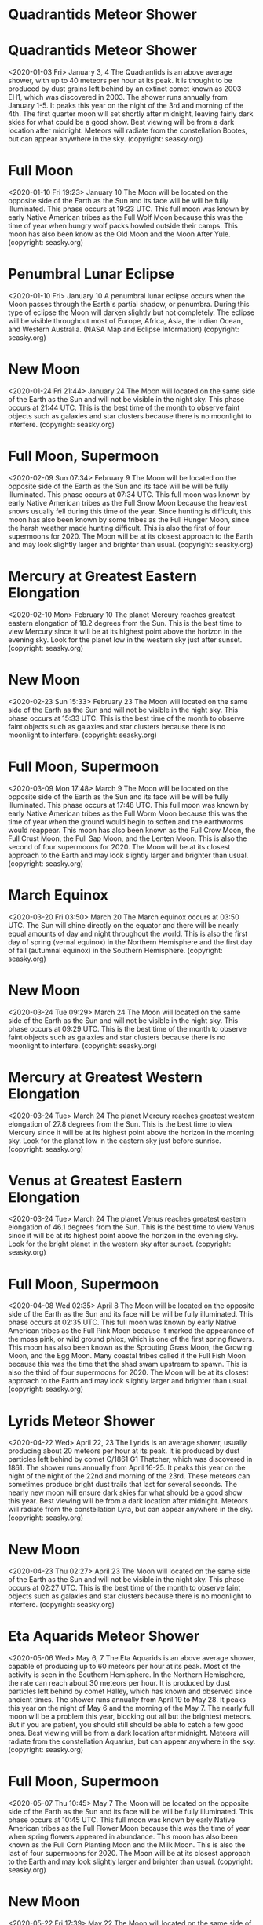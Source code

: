 * Quadrantids Meteor Shower
* Quadrantids Meteor Shower
   <2020-01-03 Fri>
January 3, 4 
The Quadrantids is an above average shower, with up to 40 meteors per hour at its peak. It is thought to be produced by dust grains left behind by an extinct comet known as 2003 EH1, which was discovered in 2003. The shower runs annually from January 1-5. It peaks this year on the night of the 3rd and  morning of the 4th. The first quarter moon will set shortly after midnight, leaving fairly dark skies for what could be a good show. Best viewing will be from a dark location after midnight. Meteors will radiate from the constellation Bootes, but can appear anywhere in the sky.
(copyright: seasky.org)
* Full Moon
   <2020-01-10 Fri 19:23>
January 10 
The Moon will be located on the opposite side of the Earth as the Sun and its face will be will be fully illuminated. This phase occurs at 19:23 UTC. This full moon was known by early Native American tribes as the Full Wolf Moon because this was the time of year when hungry wolf packs howled outside their camps. This moon has also been know as the Old Moon and the Moon After Yule.
(copyright: seasky.org)
* Penumbral Lunar Eclipse
   <2020-01-10 Fri>
January 10 
A penumbral lunar eclipse occurs when the Moon passes through the Earth's partial shadow, or penumbra. During this type of eclipse the Moon will darken slightly but not completely. The eclipse will be visible throughout most of Europe, Africa, Asia, the Indian Ocean, and Western Australia. (NASA Map and Eclipse Information)
(copyright: seasky.org)
* New Moon
   <2020-01-24 Fri 21:44>
January 24 
The Moon will located on the same side of the Earth as the Sun and will not be visible in the night sky. This phase occurs at 21:44 UTC. This is the best time of the month to observe faint objects such as galaxies and star clusters because there is no moonlight to interfere.
(copyright: seasky.org)
* Full Moon, Supermoon
   <2020-02-09 Sun 07:34>
February 9 
The Moon will be located on the opposite side of the Earth as the Sun and its face will be will be fully illuminated. This phase occurs at 07:34 UTC. This full moon was known by early Native American tribes as the Full Snow Moon because the heaviest snows usually fell during this time of the year. Since hunting is difficult, this moon has also been known by some tribes as the Full Hunger Moon, since the harsh weather made hunting difficult. This is also the first of four supermoons for 2020. The Moon will be at its closest approach to the Earth and may look slightly larger and brighter than usual.
(copyright: seasky.org)
* Mercury at Greatest Eastern Elongation
   <2020-02-10 Mon>
February 10 
The planet Mercury reaches greatest eastern elongation of 18.2 degrees from the Sun. This is the best time to view Mercury since it will be at its highest point above the horizon in the evening sky. Look for the planet low in the western sky just after sunset.
(copyright: seasky.org)
* New Moon
   <2020-02-23 Sun 15:33>
February 23 
The Moon will located on the same side of the Earth as the Sun and will not be visible in the night sky. This phase occurs at 15:33 UTC. This is the best time of the month to observe faint objects such as galaxies and star clusters because there is no moonlight to interfere.
(copyright: seasky.org)
* Full Moon, Supermoon
   <2020-03-09 Mon 17:48>
March 9 
The Moon will be located on the opposite side of the Earth as the Sun and its face will be will be fully illuminated. This phase occurs at 17:48 UTC. This full moon was known by early Native American tribes as the Full Worm Moon because this was the time of year when the ground would begin to soften and the earthworms would reappear. This moon has also been known as the Full Crow Moon, the Full Crust Moon, the Full Sap Moon, and the Lenten Moon. This is also the second of four supermoons for 2020. The Moon will be at its closest approach to the Earth and may look slightly larger and brighter than usual.
(copyright: seasky.org)
* March Equinox
   <2020-03-20 Fri 03:50>
March 20 
The March equinox occurs at 03:50 UTC. The Sun will shine directly on the equator and there will be nearly equal amounts of day and night throughout the world. This is also the first day of spring (vernal equinox) in the Northern Hemisphere and the first day of fall (autumnal equinox) in the Southern Hemisphere.
(copyright: seasky.org)
* New Moon
   <2020-03-24 Tue 09:29>
March 24 
The Moon will located on the same side of the Earth as the Sun and will not be visible in the night sky. This phase occurs at 09:29 UTC. This is the best time of the month to observe faint objects such as galaxies and star clusters because there is no moonlight to interfere.
(copyright: seasky.org)
* Mercury at Greatest Western Elongation
   <2020-03-24 Tue>
March 24 
The planet Mercury reaches greatest western elongation of 27.8 degrees from the Sun. This is the best time to view Mercury since it will be at its highest point above the horizon in the morning sky. Look for the planet low in the eastern sky just before sunrise.
(copyright: seasky.org)
* Venus at Greatest Eastern Elongation
   <2020-03-24 Tue>
March 24 
The planet Venus reaches greatest eastern elongation of 46.1 degrees from the Sun. This is the best time to view Venus since it will be at its highest point above the horizon in the evening sky. Look for the bright planet in the western sky after sunset.
(copyright: seasky.org)
* Full Moon, Supermoon
   <2020-04-08 Wed 02:35>
April 8 
The Moon will be located on the opposite side of the Earth as the Sun and its face will be will be fully illuminated. This phase occurs at 02:35 UTC. This full moon was known by early Native American tribes as the Full Pink Moon because it marked the appearance of the moss pink, or wild ground phlox, which is one of the first spring flowers. This moon has also been known as the Sprouting Grass Moon, the Growing Moon, and the Egg Moon. Many coastal tribes called it the Full Fish Moon because this was the time that the shad swam upstream to spawn. This is also the third of four supermoons for 2020. The Moon will be at its closest approach to the Earth and may look slightly larger and brighter than usual.
(copyright: seasky.org)
* Lyrids Meteor Shower
   <2020-04-22 Wed>
April 22, 23 
The Lyrids is an average shower, usually producing about 20 meteors per hour at its peak. It is produced by dust particles left behind by comet C/1861 G1 Thatcher, which was discovered in 1861. The shower runs annually from April 16-25. It peaks this year on the night of the night of the 22nd and morning of the 23rd. These meteors can sometimes produce bright dust trails that last for several seconds.  The nearly new moon will ensure dark skies for what should be a good show this year. Best viewing will be from a dark location after midnight. Meteors will radiate from the constellation Lyra, but can appear anywhere in the sky.
(copyright: seasky.org)
* New Moon
   <2020-04-23 Thu 02:27>
April 23 
The Moon will located on the same side of the Earth as the Sun and will not be visible in the night sky. This phase occurs at 02:27 UTC. This is the best time of the month to observe faint objects such as galaxies and star clusters because there is no moonlight to interfere.
(copyright: seasky.org)
* Eta Aquarids Meteor Shower
   <2020-05-06 Wed>
May 6, 7 
The Eta Aquarids is an above average shower, capable of producing up to 60 meteors per hour at its peak. Most of the activity is seen in the Southern Hemisphere. In the Northern Hemisphere, the rate can reach about 30 meteors per hour. It is produced by dust particles left behind by comet Halley, which has known and observed since ancient times. The shower runs annually from April 19 to May 28. It peaks this year on the night of May 6 and the morning of the May 7. The nearly full moon will be a problem this year, blocking out all but the brightest meteors. But if you are patient, you should still should be able to catch a few good ones. Best viewing will be from a dark location after midnight. Meteors will radiate from the constellation Aquarius, but can appear anywhere in the sky.
(copyright: seasky.org)
* Full Moon, Supermoon
   <2020-05-07 Thu 10:45>
May 7 
The Moon will be located on the opposite side of the Earth as the Sun and its face will be will be fully illuminated. This phase occurs at 10:45 UTC. This full moon was known by early Native American tribes as the Full Flower Moon because this was the time of year when spring flowers appeared in abundance. This moon has also been known as the Full Corn Planting Moon and the Milk Moon. This is also the last of four supermoons for 2020. The Moon will be at its closest approach to the Earth and may look slightly larger and brighter than usual.
(copyright: seasky.org)
* New Moon
   <2020-05-22 Fri 17:39>
May 22 
The Moon will located on the same side of the Earth as the Sun and will not be visible in the night sky. This phase occurs at 17:39 UTC. This is the best time of the month to observe faint objects such as galaxies and star clusters because there is no moonlight to interfere.
(copyright: seasky.org)
* Mercury at Greatest Eastern Elongation
   <2020-06-04 Thu>
June 4 
The planet Mercury reaches greatest eastern elongation of 23.6 degrees from the Sun. This is the best time to view Mercury since it will be at its highest point above the horizon in the evening sky. Look for the planet low in the western sky just after sunset.
(copyright: seasky.org)
* Full Moon
   <2020-06-05 Fri 19:12>
June 5 
The Moon will be located on the opposite side of the Earth as the Sun and its face will be will be fully illuminated. This phase occurs at 19:12 UTC. This full moon was known by early Native American tribes as the Full Strawberry Moon because it signaled the time of year to gather ripening fruit. It also coincides with the peak of the strawberry harvesting season. This moon has also been known as the Full Rose Moon and the Full Honey Moon.
(copyright: seasky.org)
* Penumbral Lunar Eclipse
   <2020-06-05 Fri>
June 5 
A penumbral lunar eclipse occurs when the Moon passes through the Earth's partial shadow, or penumbra. During this type of eclipse the Moon will darken slightly but not completely. The eclipse will be visible throughout most of Europe, Africa, Asia, Australia, the Indian Ocean, and Australia. 
      (NASA Map and Eclipse Information)
(copyright: seasky.org)
* New Moon
   <2020-06-21 Sun 06:42>
June 21 
The Moon will located on the same side of the Earth as the Sun and will not be visible in the night sky. This phase occurs at 06:42 UTC. This is the best time of the month to observe faint objects such as galaxies and star clusters because there is no moonlight to interfere.
(copyright: seasky.org)
* Annular Solar Eclipse
   <2020-06-21 Sun>
June 21 
 An annular solar eclipse occurs when the Moon is too far away from the Earth to completely cover the Sun. This results in a ring of light around the darkened Moon. The Sun's corona is not visible during an annular eclipse. The path of the eclipse will begin in central Africa and travel through Saudi Arabia, northern India, and southern China before ending in the Pacific Ocean. A partial eclipse will be visible throughout most of eastern Africa, the Middle East, and southern Asia. (NASA Map and Eclipse Information) (NASA Interactive Google Map)
(copyright: seasky.org)
* June Solstice
   <2020-06-22 Mon 21:44>
June 22 
The June solstice occurs at 21:44 UTC. The North Pole of the earth will be tilted toward the Sun, which will have reached its northernmost position in the sky and will be directly over the Tropic of Cancer at 23.44 degrees north latitude. This is the first day of summer (summer solstice) in the Northern Hemisphere and the first day of winter (winter solstice) in the Southern Hemisphere.
(copyright: seasky.org)
* Full Moon
   <2020-07-05 Sun 04:44>
July 5 
The Moon will be located on the opposite side of the Earth as the Sun and its face will be will be fully illuminated. This phase occurs at 04:44 UTC. This full moon was known by early Native American tribes as the Full Buck Moon because the male buck deer would begin to grow their new antlers at this time of year. This moon has also been known as the Full Thunder Moon and the Full Hay Moon.
(copyright: seasky.org)
* Penumbral Lunar Eclipse
   <2020-07-05 Sun>
July 5 
A penumbral lunar eclipse occurs when the Moon passes through the Earth's partial shadow, or penumbra. During this type of eclipse the Moon will darken slightly but not completely. The eclipse will be visible throughout most of North America, South America, the eastern Pacific Ocean, the western Atlantic Ocean, and extreme western Africa. (NASA Map and Eclipse Information)
(copyright: seasky.org)
* Jupiter at Opposition
   <2020-07-14 Tue>
July 14 
The giant planet will be at its closest approach to Earth and its face will be fully illuminated by the Sun. It will be brighter than any other time of the year and will be visible all night long. This is the best time to view and photograph Jupiter and its moons. A medium-sized telescope should be able to show you some of the details in Jupiter's cloud bands. A good pair of binoculars should allow you to see Jupiter's four largest moons, appearing as bright dots on either side of the planet. 
(copyright: seasky.org)
* New Moon
   <2020-07-20 Mon 17:33>
July 20 
The Moon will located on the same side of the Earth as the Sun and will not be visible in the night sky. This phase occurs at 17:33 UTC. This is the best time of the month to observe faint objects such as galaxies and star clusters because there is no moonlight to interfere.
(copyright: seasky.org)
* Saturn at Opposition
   <2020-07-20 Mon>
July 20 
The ringed planet will be at its closest approach to Earth and its face will be fully illuminated by the Sun. It will be brighter than any other time of the year and will be visible all night long. This is the best time to view and photograph Saturn and its moons. A medium-sized or larger telescope will allow you to see Saturn's rings and a few of its brightest moons.
(copyright: seasky.org)
* Mercury at Greatest Western Elongation
   <2020-07-22 Wed>
July 22 
The planet Mercury reaches greatest western elongation of 20.1 degrees from the Sun. This is the best time to view Mercury since it will be at its highest point above the horizon in the morning sky. Look for the planet low in the eastern sky just before sunrise.
(copyright: seasky.org)
* Delta Aquarids Meteor Shower
   <2020-07-28 Tue>
July 28, 29 
The Delta Aquarids is an average shower that can produce up to 20 meteors per hour at its peak. It is produced by debris left behind by comets Marsden and Kracht. The shower runs annually from July 12 to August 23. It peaks this year on the night of July 28 and morning of July 29. The second quarter moon will block many of the fainter meteors this year. But if you are patient, you should still be able to catch a few of the brighter ones. Best viewing will be from a dark location after midnight. Meteors will radiate from the constellation Aquarius, but can appear anywhere in the sky.
(copyright: seasky.org)
* Full Moon
   <2020-08-03 Mon 15:59>
August 3 
The Moon will be located on the opposite side of the Earth as the Sun and its face will be will be fully illuminated. This phase occurs at 15:59 UTC. This full moon was known by early Native American tribes as the Full Sturgeon Moon because the large sturgeon fish of the Great Lakes and other major lakes were more easily caught at this time of year. This moon has also been known as the Green Corn Moon and the Grain Moon.
(copyright: seasky.org)
* Perseids Meteor Shower
   <2020-08-12 Wed>
August 12, 13 
The Perseids is one of the best meteor showers to observe, producing up to 60 meteors per hour at its peak. It is produced by comet Swift-Tuttle, which was discovered in 1862. The Perseids are famous for producing a large number of bright meteors. The shower runs annually from July 17 to August 24. It peaks this year on the night of August 12 and the morning of August 13. The second quarter moon will block out some of the fainter meteors this year, but the Perseids are so bright and numerous that it should still be a good show. Best viewing will be from a dark location after midnight. Meteors will radiate from the constellation Perseus, but can appear anywhere in the sky.
(copyright: seasky.org)
* Venus at Greatest Western Elongation
   <2020-08-13 Thu>
August 13 
The planet Venus reaches greatest eastern elongation of 45.8 degrees from the Sun. This is the best time to view Venus since it will be at its highest point above the horizon in the morning sky. Look for the bright planet in the eastern sky before sunrise.
(copyright: seasky.org)
* New Moon
   <2020-08-19 Wed 02:42>
August 19 
The Moon will located on the same side of the Earth as the Sun and will not be visible in the night sky. This phase occurs at 02:42 UTC. This is the best time of the month to observe faint objects such as galaxies and star clusters because there is no moonlight to interfere.
(copyright: seasky.org)
* Full Moon
   <2020-09-02 Wed 05:23>
September 2 
The Moon will be located on the opposite side of the Earth as the Sun and its face will be will be fully illuminated. This phase occurs at 05:23 UTC. This full moon was known by early Native American tribes as the Full Corn Moon because the corn is harvested around this time of year.
(copyright: seasky.org)
* Neptune at Opposition
   <2020-09-11 Fri>
September 11 
The blue giant planet will be at its closest approach to Earth and its face will be fully illuminated by the Sun. It will be brighter than any other time of the year and will be visible all night long. This is the best time to view and photograph Neptune. Due to its extreme distance from Earth, it will only appear as a tiny blue dot in all but the most powerful telescopes.
(copyright: seasky.org)
* New Moon
   <2020-09-17 Thu 11:00>
September 17 
The Moon will located on the same side of the Earth as the Sun and will not be visible in the night sky. This phase occurs at 11:00 UTC. This is the best time of the month to observe faint objects such as galaxies and star clusters because there is no moonlight to interfere.
(copyright: seasky.org)
* September Equinox
   <2020-09-22 Tue 13:31>
September 22 
The September equinox occurs at 13:31 UTC. The Sun will shine directly on the equator and there will be nearly equal amounts of day and night throughout the world. This is also the first day of fall (autumnal equinox) in the Northern Hemisphere and the first day of spring (vernal equinox) in the Southern Hemisphere.
(copyright: seasky.org)
* Full Moon
   <2020-10-01 Thu 21:06>
October 1 
The Moon will be located on the opposite side of the Earth as the Sun and its face will be will be fully illuminated. This phase occurs at 21:06 UTC. This full moon was known by early Native American tribes as the Full Hunters Moon because at this time of year the leaves are falling and the game is fat and ready to hunt. This moon has also been known as the Travel Moon and the Blood Moon. This moon is also known as the Harvest Moon. The Harvest Moon is the full moon that occurs closest to the September equinox each year.
(copyright: seasky.org)
* Mercury at Greatest Eastern Elongation
   <2020-10-01 Thu>
October 1 
The planet Mercury reaches greatest eastern elongation of 25.8 degrees from the Sun. This is the best time to view Mercury since it will be at its highest point above the horizon in the evening sky. Look for the planet low in the western sky just after sunset.
(copyright: seasky.org)
* Draconids Meteor Shower
   <2020-10-07 Wed>
October 7 
The Draconids is a minor meteor shower producing only about 10 meteors per hour. It is produced by dust grains left behind by comet 21P Giacobini-Zinner, which was first discovered in 1900. The Draconids is an unusual shower in that the best viewing is in the early evening instead of early morning like most other showers. The shower runs annually from October 6-10 and peaks this year on the the night of the 7th. The second quarter moon will ensure dark skies in the early evening for what should be a good show. Best viewing will be in the early evening from a dark location far away from city lights. Meteors will radiate from the constellation Draco, but can appear anywhere in the sky.
(copyright: seasky.org)
* Mars at Opposition
   <2020-10-13 Tue>
October 13 
The red planet will be at its closest approach to Earth and its face will be fully illuminated by the Sun. It will be brighter than any other time of the year and will be visible all night long. This is the best time to view and photograph Mars. A medium-sized telescope will allow you to see some of the dark details on the planet's orange surface.
(copyright: seasky.org)
* New Moon
   <2020-10-16 Fri 19:32>
October 16 
The Moon will located on the same side of the Earth as the Sun and will not be visible in the night sky. This phase occurs at 19:32 UTC. This is the best time of the month to observe faint objects such as galaxies and star clusters because there is no moonlight to interfere.
(copyright: seasky.org)
* Orionids Meteor Shower
   <2020-10-21 Wed>
October 21, 22 
The Orionids is an average shower producing up to 20 meteors per hour at its peak. It is produced by dust grains left behind by comet Halley, which has been known and observed since ancient times. The shower runs annually from October 2 to November 7. It peaks this year on the night of October 21 and the morning of October 22. The waxing crescent moon will set before midnight leaving dark skies for what should be a good show. Best viewing will be from a dark location after midnight. Meteors will radiate from the constellation Orion, but can appear anywhere in the sky.
(copyright: seasky.org)
* Full Moon, Blue Moon
   <2020-10-31 Sat 14:51>
October 31 
The Moon will be located on the opposite side of the Earth as the Sun and its face will be will be fully illuminated. This phase occurs at 14:51 UTC. Since this is the second full moon in the same month, it is sometimes referred to as a blue moon. This rare calendar event only occurs every few months, giving rise to the term "once in a blue moon".
(copyright: seasky.org)
* Uranus at Opposition
   <2020-10-31 Sat>
October 31 
The blue-green planet will be at its closest approach to Earth and its face will be fully illuminated by the Sun. It will be brighter than any other time of the year and will be visible all night long. This is the best time to view Uranus. Due to its distance, it will only appear as a tiny blue-green dot in all but the most powerful telescopes.
(copyright: seasky.org)
* Taurids Meteor Shower
   <2020-11-04 Wed>
November 4, 5 
The Taurids is a long-running minor meteor shower producing only about 5-10 meteors per hour. It is unusual in that it consists of two separate streams. The first is produced by dust grains left behind by Asteroid 2004 TG10. The second stream is produced by debris left behind by Comet 2P Encke. The shower runs annually from September 7 to December 10. It peaks this year on the the night of November 4. The first quarter moon will block out all but the brightest meteors this year. If you are patient, you may still be able to catch a few good ones. Best viewing will be just after midnight from a dark location far away from city lights. Meteors will radiate from the constellation Taurus, but can appear anywhere in the sky.
(copyright: seasky.org)
* Mercury at Greatest Western Elongation
   <2020-11-10 Tue>
November 10 
The planet Mercury reaches greatest western elongation of 19.1 degrees from the Sun. This is the best time to view Mercury since it will be at its highest point above the horizon in the morning sky. Look for the planet low in the eastern sky just before sunrise.
(copyright: seasky.org)
* New Moon
   <2020-11-15 Sun 05:08>
November 15 
The Moon will located on the same side of the Earth as the Sun and will not be visible in the night sky. This phase occurs at 05:08 UTC. This is the best time of the month to observe faint objects such as galaxies and star clusters because there is no moonlight to interfere.
(copyright: seasky.org)
* Leonids Meteor Shower
   <2020-11-17 Tue>
November 17, 18 
The Leonids is an average shower, producing up to 15 meteors per hour at its peak. This shower is unique in that it has a cyclonic peak about every 33 years where hundreds of meteors per hour can be seen. That last of these occurred in 2001. The Leonids is produced by dust grains left behind by comet Tempel-Tuttle, which was discovered in 1865. The shower runs annually from November 6-30. It peaks this year on the night of the 17th and morning of the 18th. The crescent moon will set early in the evening leaving dark skies for what should be an excellent show. Best viewing will be from a dark location after midnight. Meteors will radiate from the constellation Leo, but can appear anywhere in the sky.
(copyright: seasky.org)
* Full Moon
   <2020-11-30 Mon 09:32>
November 30 
The Moon will be located on the opposite side of the Earth as the Sun and its face will be will be fully illuminated. This phase occurs at 09:32 UTC. This full moon was known by early Native American tribes as the Full Beaver Moon because this was the time of year to set the beaver traps before the swamps and rivers froze. It has also been known as the Frosty Moon and the Hunter's Moon.
(copyright: seasky.org)
* Penumbral Lunar Eclipse
   <2020-11-30 Mon>
November 30 
A penumbral lunar eclipse occurs when the Moon passes through the Earth's partial shadow, or penumbra. During this type of eclipse the Moon will darken slightly but not completely. The eclipse will be visible throughout most of North America, the Pacific Ocean, and northeastern Asia including Japan. (NASA Map and Eclipse Information)
(copyright: seasky.org)
* Geminids Meteor Shower
   <2020-12-13 Sun>
December 13, 14 
The Geminids is the  king of the meteor showers. It is considered by many to be the best shower in the heavens, producing up to 120 multicolored meteors per hour at its peak. It is produced by debris left behind by an asteroid known as 3200 Phaethon, which was discovered in 1982. The shower runs annually from December 7-17. It peaks this year on the night of the 13th and morning of the 14th. The morning of the 15th could also be nearly as active this year. The nearly new moon will ensure dark skies for what should be an excellent show. Best viewing will be from a dark location after midnight. Meteors will radiate from the constellation Gemini, but can appear anywhere in the sky.
(copyright: seasky.org)
* New Moon
   <2020-12-14 Mon 16:18>
December 14 
The Moon will located on the same side of the Earth as the Sun and will not be visible in the night sky. This phase occurs at 16:18 UTC. This is the best time of the month to observe faint objects such as galaxies and star clusters because there is no moonlight to interfere.
(copyright: seasky.org)
* Total Solar Eclipse
   <2020-12-14 Mon>
December 14 
A total solar eclipse occurs when the moon completely blocks the Sun, revealing the Sun's beautiful outer atmosphere known as the corona. The path of totality will only be visible in parts of southern Chile and southern Argentina. A partial eclipse will be visible in most parts of southern South America, the southeastern Pacific Ocean and the southern Atlantic Ocean.
        (NASA Map and Eclipse Information) (NASA Interactive Google Map)
(copyright: seasky.org)
* December Solstice
   <2020-12-21 Mon 10:02>
December 21 
The December solstice occurs at 10:02 UTC. The South Pole of the earth will be tilted toward the Sun, which will have reached its southernmost position in the sky and will be directly over the Tropic of Capricorn at 23.44 degrees south latitude. This is the first day of winter (winter solstice) in the Northern Hemisphere and the first day of summer (summer solstice) in the Southern Hemisphere.
(copyright: seasky.org)
* Rare Conjunction of Jupiter and Saturn
   <2020-12-21 Mon>
December 21 
A conjunction of Jupiter and Saturn will take place on December 21. This rare conjunction of these two planets is known as a great conjunction. The last great conjunction occurred in the year 2000. The two bright planets will appear only 7 arc minutes of each other in the night sky. They will be so close that they will appear to make a bright double planet. Look to the west just after sunset for this impressive and rare planetary pair.
(copyright: seasky.org)
* Ursids Meteor Shower
   <2020-12-21 Mon>
December 21, 22 
The Ursids is a minor meteor shower producing about 5-10 meteors per hour. It is produced by dust grains left behind by comet Tuttle, which was first discovered in 1790. The shower runs annually from December 17-25. It peaks this year on the the night of the 21st and morning of the 22nd. The first quarter moon should set just after midnight leaving dark skies for what could be a good show. Best viewing will be just after midnight from a dark location far away from city lights. Meteors will radiate from the constellation Ursa Minor, but can appear anywhere in the sky.
(copyright: seasky.org)
